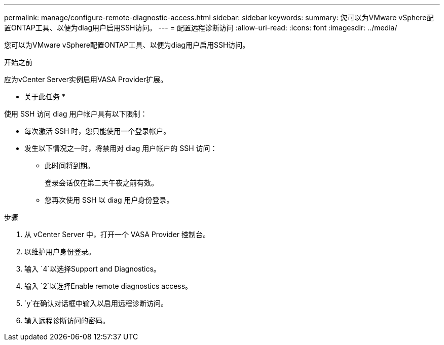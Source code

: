 ---
permalink: manage/configure-remote-diagnostic-access.html 
sidebar: sidebar 
keywords:  
summary: 您可以为VMware vSphere配置ONTAP工具、以便为diag用户启用SSH访问。 
---
= 配置远程诊断访问
:allow-uri-read: 
:icons: font
:imagesdir: ../media/


[role="lead"]
您可以为VMware vSphere配置ONTAP工具、以便为diag用户启用SSH访问。

.开始之前
应为vCenter Server实例启用VASA Provider扩展。

* 关于此任务 *

使用 SSH 访问 diag 用户帐户具有以下限制：

* 每次激活 SSH 时，您只能使用一个登录帐户。
* 发生以下情况之一时，将禁用对 diag 用户帐户的 SSH 访问：
+
** 此时间将到期。
+
登录会话仅在第二天午夜之前有效。

** 您再次使用 SSH 以 diag 用户身份登录。




.步骤
. 从 vCenter Server 中，打开一个 VASA Provider 控制台。
. 以维护用户身份登录。
. 输入 `4`以选择Support and Diagnostics。
. 输入 `2`以选择Enable remote diagnostics access。
.  `y`在确认对话框中输入以启用远程诊断访问。
. 输入远程诊断访问的密码。

